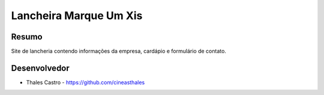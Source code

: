 #######################
Lancheira Marque Um Xis
#######################

******
Resumo
******

Site de lancheria contendo informações da empresa, cardápio e formulário de contato.

*************
Desenvolvedor
*************

- Thales Castro - https://github.com/cineasthales

